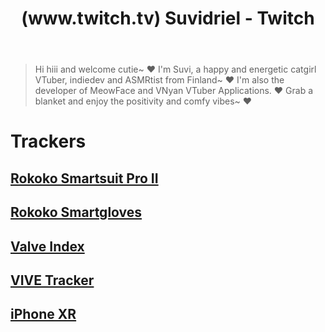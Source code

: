 :PROPERTIES:
:ID:       75bc0059-03cb-4bb1-85e2-aa86d578af90
:ROAM_REFS: https://www.twitch.tv/suvidriel
:END:
#+title: (www.twitch.tv) Suvidriel - Twitch
#+filetags: :twitchtv:website:

#+begin_quote
  Hi hiii and welcome cutie~ ❤️  I'm Suvi, a happy and energetic catgirl VTuber, indiedev and ASMRtist from Finland~ ❤️  I'm also the developer of MeowFace and VNyan VTuber Applications. ❤️  Grab a blanket and enjoy the positivity and comfy vibes~ ❤️
#+end_quote
* Trackers
** [[id:8a65b4d9-2d62-4057-b3b7-645229476c35][Rokoko Smartsuit Pro II]]
** [[id:cdffa05d-110a-4ff2-b036-5b5d97cc5b6a][Rokoko Smartgloves]]
** [[id:55d4fc01-cedf-4f0c-a8b6-0bc47f947b3e][Valve Index]]
** [[id:20238535-3cfe-43e4-995d-fd0492c0bcb1][VIVE Tracker]]
** [[id:02b793e3-df8d-463f-b050-ba0600f9c897][iPhone XR]]
